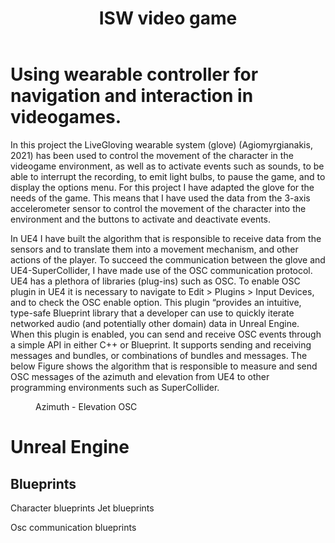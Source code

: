 #+Title: ISW video game


* Using wearable controller for navigation and interaction in videogames.
In this project the LiveGloving wearable system (glove) (Agiomyrgianakis, 2021)
has been used to control the movement of the character in the videogame
environment, as well as to activate events such as sounds, to be able to
interrupt the recording, to emit light bulbs, to pause the game, and to display
the options menu. For this project I have adapted the glove for the needs of the
game. This means that I have used the data from the 3-axis accelerometer sensor
to control the movement of the character into the environment and the buttons to
activate and deactivate events.

In UE4 I have built the algorithm that is responsible to receive data from the sensors and to translate them into a movement mechanism, and other actions of the player. To succeed the communication between the glove and UE4-SuperCollider, I have made use of the OSC communication protocol.
UE4 has a plethora of libraries (plug-ins) such as OSC. To enable OSC plugin in UE4 it is necessary to navigate to Edit > Plugins > Input Devices, and to check the OSC enable option. This plugin “provides an
intuitive, type-safe Blueprint library that a developer can use to quickly
iterate networked audio (and potentially other domain) data in Unreal Engine.
When this plugin is enabled, you can send and receive OSC events through a
simple API in either C++ or Blueprint. It supports sending and receiving
messages and bundles, or combinations of bundles and messages.
The below Figure shows the algorithm that is responsible to measure and send OSC
messages of the azimuth and elevation from UE4 to other programming environments
such as SuperCollider.

#+Caption: Azimuth - Elevation OSC
[[./pics/azimuth_elevation_blueprint.png]]

* Unreal Engine

** Blueprints

Character blueprints
Jet blueprints

Osc communication blueprints
